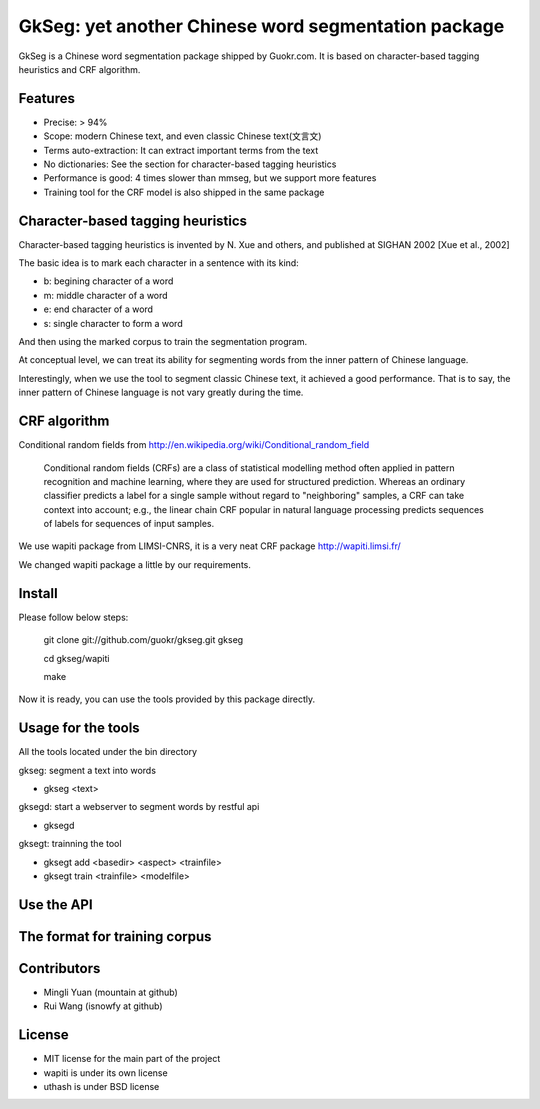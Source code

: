 ======================================================
GkSeg: yet another Chinese word segmentation package
======================================================

GkSeg is a Chinese word segmentation package shipped by Guokr.com.
It is based on character-based tagging heuristics and CRF algorithm.

Features
----------

- Precise: > 94%
- Scope: modern Chinese text, and even classic Chinese text(文言文)
- Terms auto-extraction: It can extract important terms from the text
- No dictionaries: See the section for character-based tagging heuristics
- Performance is good: 4 times slower than mmseg, but we support more features
- Training tool for the CRF model is also shipped in the same package

Character-based tagging heuristics
------------------------------------

Character-based tagging heuristics is invented by N. Xue and others, and
published at SIGHAN 2002 [Xue et al., 2002]

The basic idea is to mark each character in a sentence with its kind:

- b: begining character of a word
- m: middle character of a word
- e: end character of a word
- s: single character to form a word

And then using the marked corpus to train the segmentation program.

At conceptual level, we can treat its ability for segmenting words from the
inner pattern of Chinese language.

Interestingly, when we use the tool to segment classic Chinese text, it achieved
a good performance. That is to say, the inner pattern of Chinese language is not
vary greatly during the time.

CRF algorithm
---------------

Conditional random fields
from http://en.wikipedia.org/wiki/Conditional_random_field

  Conditional random fields (CRFs) are a class of statistical modelling method
  often applied in pattern recognition and machine learning, where they are used
  for structured prediction. Whereas an ordinary classifier predicts a label for
  a single sample without regard to "neighboring" samples, a CRF can take
  context  into account; e.g., the linear chain CRF popular in natural language
  processing predicts sequences of labels for sequences of input samples.

We use wapiti package from LIMSI-CNRS, it is a very neat CRF package
http://wapiti.limsi.fr/

We changed wapiti package a little by our requirements.

Install
---------

Please follow below steps:

  git clone git://github.com/guokr/gkseg.git gkseg

  cd gkseg/wapiti

  make

Now it is ready, you can use the tools provided by this package directly.

Usage for the tools
---------------------

All the tools located under the bin directory

gkseg: segment a text into words

- gkseg <text>

gksegd: start a webserver to segment words by restful api

- gksegd

gksegt: trainning the tool

- gksegt add <basedir> <aspect> <trainfile>
- gksegt train <trainfile> <modelfile>

Use the API
-------------

The format for training corpus
--------------------------------

Contributors
--------------

- Mingli Yuan (mountain at github)
- Rui Wang (isnowfy at github)

License
---------

- MIT license for the main part of the project
- wapiti is under its own license
- uthash is under BSD license

